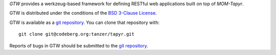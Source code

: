 `GTW` provides a werkzeug-based framework for defining RESTful web applications
built on top of `MOM-Tapyr`.

GTW is distributed under the conditions of the `BSD 3-Clause
License <https://www.gg32.com/license/bsd_3c.html>`_.

GTW is available as a `git repository`_.
You can clone that repository with::

    git clone git@codeberg.org:tanzer/tapyr.git

Reports of bugs in GTW should be submitted to the `git repository`_.

.. _`git repository`: https://codeberg.org/tanzer/tapyr
